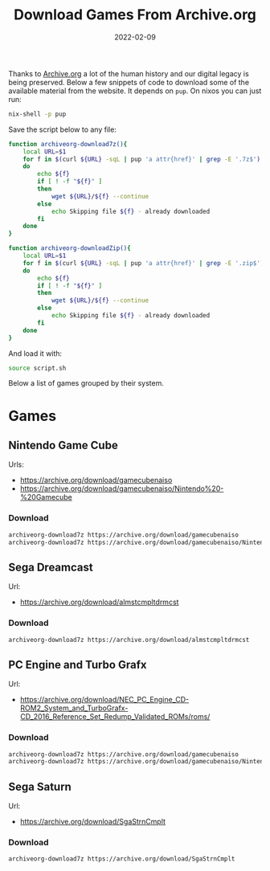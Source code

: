 #+title: Download Games From Archive.org
#+Date: 2022-02-09
#+Draft: false
#+Tags[]: archivism rom emulation
#+PROPERTY: header-args :eval never-export

Thanks to [[https://archive.org][Archive.org]] a lot of the human history and our digital legacy is being
preserved. Below a few snippets of code to download some of the available
material from the website. It depends on =pup=. On nixos you can just run:

#+begin_src bash
nix-shell -p pup
#+end_src

Save the script below to any file:

#+begin_src bash
function archiveorg-download7z(){
    local URL=$1
    for f in $(curl ${URL} -sqL | pup 'a attr{href}' | grep -E '.7z$')
    do
        echo ${f}
        if [ ! -f "${f}" ]
        then
            wget ${URL}/${f} --continue
        else
            echo Skipping file ${f} - already downloaded
        fi
    done
}

function archiveorg-downloadZip(){
    local URL=$1
    for f in $(curl ${URL} -sqL | pup 'a attr{href}' | grep -E '.zip$')
    do
        echo ${f}
        if [ ! -f "${f}" ]
        then
            wget ${URL}/${f} --continue
        else
            echo Skipping file ${f} - already downloaded
        fi
    done
}
#+end_src

And load it with:

#+begin_src bash
source script.sh
#+end_src

Below a list of games grouped by their system.

* Games
** Nintendo Game Cube
Urls:

 * https://archive.org/download/gamecubenaiso
 * https://archive.org/download/gamecubenaiso/Nintendo%20-%20Gamecube

*** Download

#+begin_src bash
archiveorg-download7z https://archive.org/download/gamecubenaiso
archiveorg-download7z https://archive.org/download/gamecubenaiso/Nintendo%20-%20Gamecube
#+end_src

** Sega Dreamcast
Url:
 * https://archive.org/download/almstcmpltdrmcst

*** Download
#+begin_src bash
archiveorg-download7z https://archive.org/download/almstcmpltdrmcst
#+end_src

** PC Engine and Turbo Grafx
Url:
 * https://archive.org/download/NEC_PC_Engine_CD-ROM2_System_and_TurboGrafx-CD_2016_Reference_Set_Redump_Validated_ROMs/roms/

*** Download
#+begin_src bash
archiveorg-download7z https://archive.org/download/gamecubenaiso
archiveorg-download7z https://archive.org/download/gamecubenaiso/Nintendo%20-%20Gamecube
#+end_src
** Sega Saturn
Url:
 * https://archive.org/download/SgaStrnCmplt

*** Download
#+begin_src bash
archiveorg-download7z https://archive.org/download/SgaStrnCmplt
#+end_src
